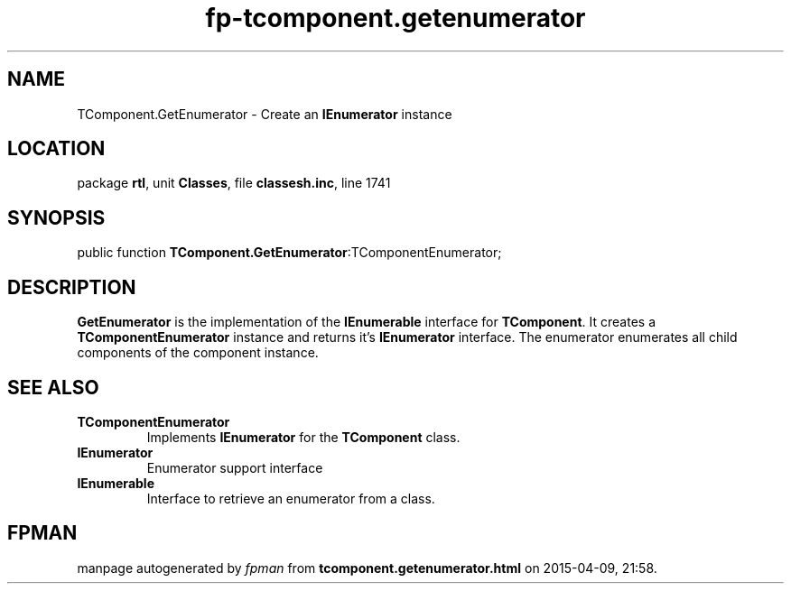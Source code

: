 .\" file autogenerated by fpman
.TH "fp-tcomponent.getenumerator" 3 "2014-03-14" "fpman" "Free Pascal Programmer's Manual"
.SH NAME
TComponent.GetEnumerator - Create an \fBIEnumerator\fR instance
.SH LOCATION
package \fBrtl\fR, unit \fBClasses\fR, file \fBclassesh.inc\fR, line 1741
.SH SYNOPSIS
public function \fBTComponent.GetEnumerator\fR:TComponentEnumerator;
.SH DESCRIPTION
\fBGetEnumerator\fR is the implementation of the \fBIEnumerable\fR interface for \fBTComponent\fR. It creates a \fBTComponentEnumerator\fR instance and returns it's \fBIEnumerator\fR interface. The enumerator enumerates all child components of the component instance.


.SH SEE ALSO
.TP
.B TComponentEnumerator
Implements \fBIEnumerator\fR for the \fBTComponent\fR class.
.TP
.B IEnumerator
Enumerator support interface
.TP
.B IEnumerable
Interface to retrieve an enumerator from a class.

.SH FPMAN
manpage autogenerated by \fIfpman\fR from \fBtcomponent.getenumerator.html\fR on 2015-04-09, 21:58.

